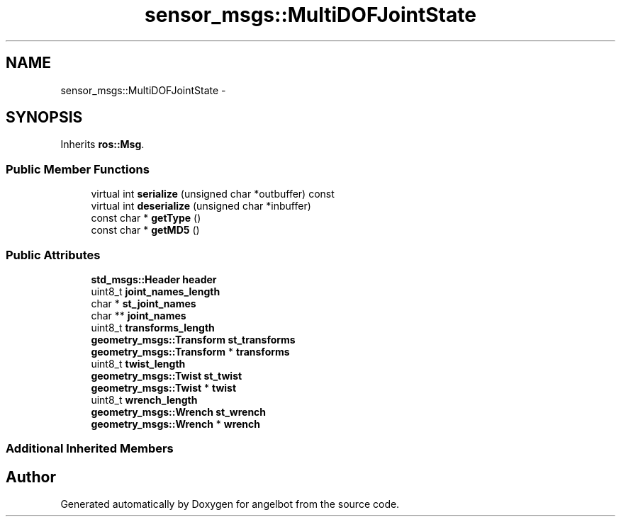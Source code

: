 .TH "sensor_msgs::MultiDOFJointState" 3 "Sat Jul 9 2016" "angelbot" \" -*- nroff -*-
.ad l
.nh
.SH NAME
sensor_msgs::MultiDOFJointState \- 
.SH SYNOPSIS
.br
.PP
.PP
Inherits \fBros::Msg\fP\&.
.SS "Public Member Functions"

.in +1c
.ti -1c
.RI "virtual int \fBserialize\fP (unsigned char *outbuffer) const "
.br
.ti -1c
.RI "virtual int \fBdeserialize\fP (unsigned char *inbuffer)"
.br
.ti -1c
.RI "const char * \fBgetType\fP ()"
.br
.ti -1c
.RI "const char * \fBgetMD5\fP ()"
.br
.in -1c
.SS "Public Attributes"

.in +1c
.ti -1c
.RI "\fBstd_msgs::Header\fP \fBheader\fP"
.br
.ti -1c
.RI "uint8_t \fBjoint_names_length\fP"
.br
.ti -1c
.RI "char * \fBst_joint_names\fP"
.br
.ti -1c
.RI "char ** \fBjoint_names\fP"
.br
.ti -1c
.RI "uint8_t \fBtransforms_length\fP"
.br
.ti -1c
.RI "\fBgeometry_msgs::Transform\fP \fBst_transforms\fP"
.br
.ti -1c
.RI "\fBgeometry_msgs::Transform\fP * \fBtransforms\fP"
.br
.ti -1c
.RI "uint8_t \fBtwist_length\fP"
.br
.ti -1c
.RI "\fBgeometry_msgs::Twist\fP \fBst_twist\fP"
.br
.ti -1c
.RI "\fBgeometry_msgs::Twist\fP * \fBtwist\fP"
.br
.ti -1c
.RI "uint8_t \fBwrench_length\fP"
.br
.ti -1c
.RI "\fBgeometry_msgs::Wrench\fP \fBst_wrench\fP"
.br
.ti -1c
.RI "\fBgeometry_msgs::Wrench\fP * \fBwrench\fP"
.br
.in -1c
.SS "Additional Inherited Members"


.SH "Author"
.PP 
Generated automatically by Doxygen for angelbot from the source code\&.
